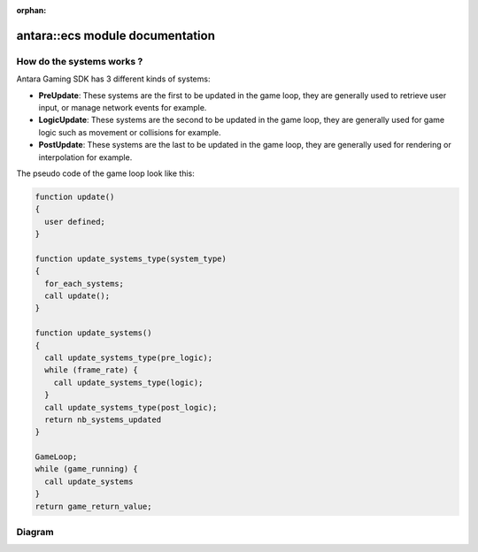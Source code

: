 :orphan:

antara::ecs module documentation
==================================

How do the systems works ?
--------------------------

Antara Gaming SDK has 3 different kinds of systems:

* **PreUpdate**: These systems are the first to be updated in the game loop, they are generally used to retrieve user input, or manage network events for example.
* **LogicUpdate**: These systems are the second to be updated in the game loop, they are generally used for game logic such as movement or collisions for example.
* **PostUpdate**: These systems are the last to be updated in the game loop, they are generally used for rendering or interpolation for example.

The pseudo code of the game loop look like this:

.. code-block:: bash

    function update()
    {
      user defined;
    }

    function update_systems_type(system_type)
    {
      for_each_systems;
      call update();
    }

    function update_systems()
    {
      call update_systems_type(pre_logic);
      while (frame_rate) {
        call update_systems_type(logic);
      }
      call update_systems_type(post_logic);
      return nb_systems_updated
    }

    GameLoop;
    while (game_running) {
      call update_systems
    }
    return game_return_value;


Diagram
-------

.. image:: ../../assets/diagram.png

